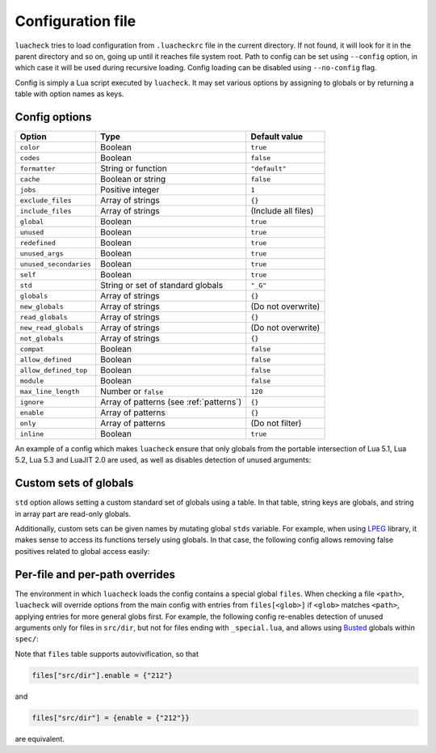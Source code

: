 Configuration file
==================

``luacheck`` tries to load configuration from ``.luacheckrc`` file in the current directory. If not found, it will look for it in the parent directory and so on, going up until it reaches file system root. Path to config can be set using ``--config`` option, in which case it will be used during recursive loading. Config loading can be disabled using ``--no-config`` flag.

Config is simply a Lua script executed by ``luacheck``. It may set various options by assigning to globals or by returning a table with option names as keys.

.. _options:

Config options
--------------

====================== ======================================= ===================
Option                 Type                                    Default value
====================== ======================================= ===================
``color``              Boolean                                 ``true``
``codes``              Boolean                                 ``false``
``formatter``          String or function                      ``"default"``
``cache``              Boolean or string                       ``false``
``jobs``               Positive integer                        ``1``
``exclude_files``      Array of strings                        ``{}``
``include_files``      Array of strings                        (Include all files)
``global``             Boolean                                 ``true``
``unused``             Boolean                                 ``true``
``redefined``          Boolean                                 ``true``
``unused_args``        Boolean                                 ``true``
``unused_secondaries`` Boolean                                 ``true``
``self``               Boolean                                 ``true``
``std``                String or set of standard globals       ``"_G"``
``globals``            Array of strings                        ``{}``
``new_globals``        Array of strings                        (Do not overwrite)
``read_globals``       Array of strings                        ``{}``
``new_read_globals``   Array of strings                        (Do not overwrite)
``not_globals``        Array of strings                        ``{}``
``compat``             Boolean                                 ``false``
``allow_defined``      Boolean                                 ``false``
``allow_defined_top``  Boolean                                 ``false``
``module``             Boolean                                 ``false``
``max_line_length``    Number or ``false``                     ``120``
``ignore``             Array of patterns (see :ref:`patterns`) ``{}``
``enable``             Array of patterns                       ``{}``
``only``               Array of patterns                       (Do not filter)
``inline``             Boolean                                 ``true``
====================== ======================================= ===================

An example of a config which makes ``luacheck`` ensure that only globals from the portable intersection of Lua 5.1, Lua 5.2, Lua 5.3 and LuaJIT 2.0 are used, as well as disables detection of unused arguments:

.. code-block:: lua
   :linenos:

   std = "min"
   ignore = {"212"}

.. _custom_stds:


Custom sets of globals
----------------------

``std`` option allows setting a custom standard set of globals using a table. In that table, string keys are globals, and string in array part are read-only globals.

Additionally, custom sets can be given names by mutating global ``stds`` variable. For example, when using `LPEG <http://www.inf.puc-rio.br/~roberto/lpeg/>`_ library, it makes sense to access its functions tersely using globals. In that case, the following config allows removing false positives related to global access easily:

.. code-block:: lua
   :linenos:

   stds.lpeg = require "lpeg"

.. code-block:: lua
   :linenos:

   local lpeg = require "lpeg"

   local function parse1(...)
      -- This function only uses lpeg functions as globals.
      local _ENV = lpeg
      -- luacheck: std lpeg
      local digit, space = R "09", S " "
      -- ...
   end

   local function parse2(...)
      -- This function uses lpeg functions as well as standard globals.
      local _ENV = setmetatable({}, {__index = function(_, k) return _ENV[k] or lpeg[k] end})
      -- luacheck: std +lpeg
      local digit, space = R "09", S " "
      local number = C(digit^1) / tonumber
      -- ...
   end

Per-file and per-path overrides
-------------------------------

The environment in which ``luacheck`` loads the config contains a special global ``files``. When checking a file ``<path>``, ``luacheck`` will override options from the main config with entries from ``files[<glob>]`` if ``<glob>`` matches ``<path>``, applying entries for more general globs first. For example, the following config re-enables detection of unused arguments only for files in ``src/dir``, but not for files ending with ``_special.lua``, and allows using `Busted <http://olivinelabs.com/busted/>`_ globals within ``spec/``:

.. code-block:: lua
   :linenos:

   std = "min"
   ignore = {"212"}
   files["src/dir"] = {enable = {"212"}}
   files["src/dir/**/*_special.lua"] = {ignore = {"212"}}
   files["spec"] = {std = "+busted"}

Note that ``files`` table supports autovivification, so that

.. code-block:: lua

   files["src/dir"].enable = {"212"}

and

.. code-block:: lua

   files["src/dir"] = {enable = {"212"}}

are equivalent.
